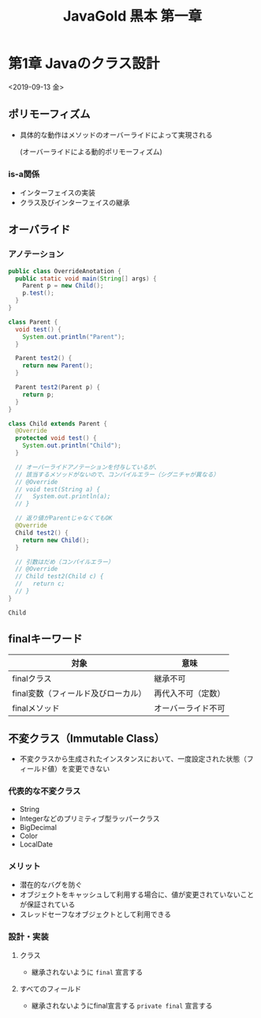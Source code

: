 #+TITLE: JavaGold 黒本 第一章 
* 第1章 Javaのクラス設計
<2019-09-13 金>
** ポリモーフィズム
   - 具体的な動作はメソッドのオーバーライドによって実現される

     (オーバーライドによる動的ポリモーフィズム)
*** is-a関係
    - インターフェイスの実装
    - クラス及びインターフェイスの継承
** オーバライド
*** アノテーション
#+BEGIN_SRC java :results output :exports both :classname OverrideAnotation
  public class OverrideAnotation {
    public static void main(String[] args) {
      Parent p = new Child();
      p.test();
    }
  }

  class Parent {
    void test() {
      System.out.println("Parent");
    }

    Parent test2() {
      return new Parent();
    }

    Parent test2(Parent p) {
      return p;
    }
  }

  class Child extends Parent {
    @Override
    protected void test() {
      System.out.println("Child");
    }

    // オーバーライドアノテーションを付与しているが、
    // 該当するメソッドがないので、コンパイルエラー（シグニチャが異なる）
    // @Override
    // void test(String a) {
    //   System.out.println(a);
    // }

    // 返り値がParentじゃなくてもOK
    @Override
    Child test2() {
      return new Child();
    }

    // 引数はだめ（コンパイルエラー）
    // @Override
    // Child test2(Child c) {
    //   return c;
    // }
  }
#+END_SRC

#+RESULTS:
: Child
** finalキーワード
   | 対象                                | 意味               |
   |-------------------------------------+--------------------|
   | finalクラス                         | 継承不可           |
   | final変数（フィールド及びローカル） | 再代入不可（定数） |
   | finalメソッド                       | オーバーライド不可 |
** 不変クラス（Immutable Class）
   - 不変クラスから生成されたインスタンスにおいて、一度設定された状態（フィールド値）を変更できない
*** 代表的な不変クラス
    - String
    - Integerなどのプリミティブ型ラッパークラス
    - BigDecimal
    - Color
    - LocalDate
*** メリット
    - 潜在的なバグを防ぐ
    - オブジェクトをキャッシュして利用する場合に、値が変更されていないことが保証されている
    - スレッドセーフなオブジェクトとして利用できる
*** 設計・実装
**** クラス
     - 継承されないように ~final~ 宣言する
**** すべてのフィールド
     - 継承されないようにfinal宣言する ~private final~ 宣言する
